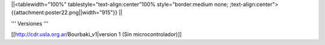 ||<tablewidth="100%" tablestyle="text-align:center"100%  style="border:medium none; ;text-align:center"> {{attachment:poster22.png||width="915"}} ||


''' Versiones '''

[[http://cdr.usla.org.ar/Bourbaki_v1|version 1 (Sin microcontrolador)]]
